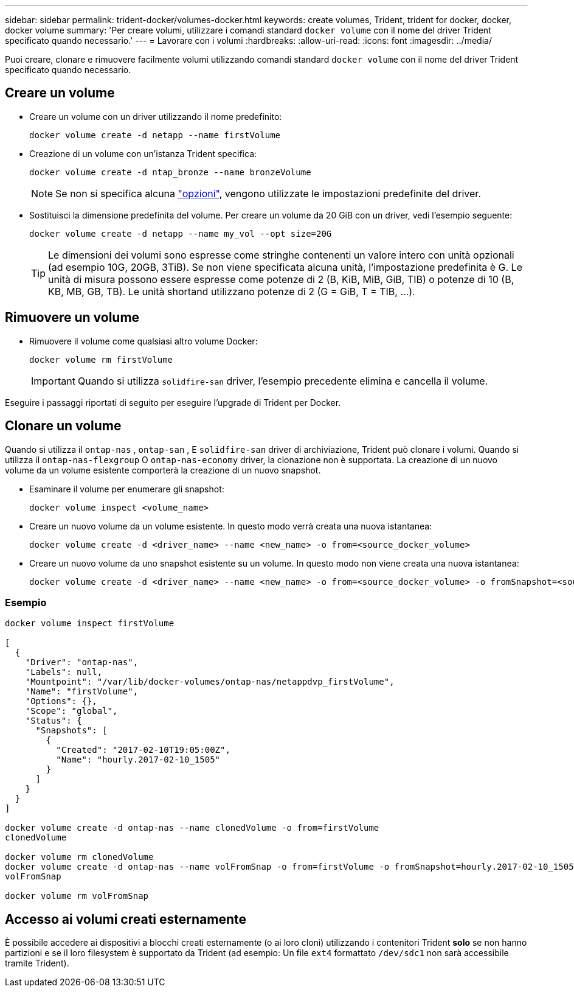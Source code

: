 ---
sidebar: sidebar 
permalink: trident-docker/volumes-docker.html 
keywords: create volumes, Trident, trident for docker, docker, docker volume 
summary: 'Per creare volumi, utilizzare i comandi standard `docker volume` con il nome del driver Trident specificato quando necessario.' 
---
= Lavorare con i volumi
:hardbreaks:
:allow-uri-read: 
:icons: font
:imagesdir: ../media/


[role="lead"]
Puoi creare, clonare e rimuovere facilmente volumi utilizzando comandi standard `docker volume` con il nome del driver Trident specificato quando necessario.



== Creare un volume

* Creare un volume con un driver utilizzando il nome predefinito:
+
[source, console]
----
docker volume create -d netapp --name firstVolume
----
* Creazione di un volume con un'istanza Trident specifica:
+
[source, console]
----
docker volume create -d ntap_bronze --name bronzeVolume
----
+

NOTE: Se non si specifica alcuna link:volume-driver-options.html["opzioni"^], vengono utilizzate le impostazioni predefinite del driver.

* Sostituisci la dimensione predefinita del volume. Per creare un volume da 20 GiB con un driver, vedi l'esempio seguente:
+
[source, console]
----
docker volume create -d netapp --name my_vol --opt size=20G
----
+

TIP: Le dimensioni dei volumi sono espresse come stringhe contenenti un valore intero con unità opzionali (ad esempio 10G, 20GB, 3TiB). Se non viene specificata alcuna unità, l'impostazione predefinita è G. Le unità di misura possono essere espresse come potenze di 2 (B, KiB, MiB, GiB, TIB) o potenze di 10 (B, KB, MB, GB, TB). Le unità shortand utilizzano potenze di 2 (G = GiB, T = TIB, …).





== Rimuovere un volume

* Rimuovere il volume come qualsiasi altro volume Docker:
+
[source, console]
----
docker volume rm firstVolume
----
+

IMPORTANT: Quando si utilizza `solidfire-san` driver, l'esempio precedente elimina e cancella il volume.



Eseguire i passaggi riportati di seguito per eseguire l'upgrade di Trident per Docker.



== Clonare un volume

Quando si utilizza il `ontap-nas` , `ontap-san` , E `solidfire-san` driver di archiviazione, Trident può clonare i volumi. Quando si utilizza il `ontap-nas-flexgroup` O `ontap-nas-economy` driver, la clonazione non è supportata. La creazione di un nuovo volume da un volume esistente comporterà la creazione di un nuovo snapshot.

* Esaminare il volume per enumerare gli snapshot:
+
[source, console]
----
docker volume inspect <volume_name>
----
* Creare un nuovo volume da un volume esistente. In questo modo verrà creata una nuova istantanea:
+
[source, console]
----
docker volume create -d <driver_name> --name <new_name> -o from=<source_docker_volume>
----
* Creare un nuovo volume da uno snapshot esistente su un volume. In questo modo non viene creata una nuova istantanea:
+
[source, console]
----
docker volume create -d <driver_name> --name <new_name> -o from=<source_docker_volume> -o fromSnapshot=<source_snap_name>
----




=== Esempio

[source, console]
----
docker volume inspect firstVolume

[
  {
    "Driver": "ontap-nas",
    "Labels": null,
    "Mountpoint": "/var/lib/docker-volumes/ontap-nas/netappdvp_firstVolume",
    "Name": "firstVolume",
    "Options": {},
    "Scope": "global",
    "Status": {
      "Snapshots": [
        {
          "Created": "2017-02-10T19:05:00Z",
          "Name": "hourly.2017-02-10_1505"
        }
      ]
    }
  }
]

docker volume create -d ontap-nas --name clonedVolume -o from=firstVolume
clonedVolume

docker volume rm clonedVolume
docker volume create -d ontap-nas --name volFromSnap -o from=firstVolume -o fromSnapshot=hourly.2017-02-10_1505
volFromSnap

docker volume rm volFromSnap
----


== Accesso ai volumi creati esternamente

È possibile accedere ai dispositivi a blocchi creati esternamente (o ai loro cloni) utilizzando i contenitori Trident *solo* se non hanno partizioni e se il loro filesystem è supportato da Trident (ad esempio: Un file `ext4` formattato `/dev/sdc1` non sarà accessibile tramite Trident).
